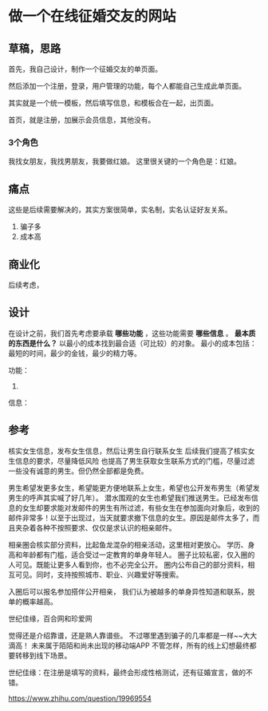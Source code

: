 * 做一个在线征婚交友的网站
** 草稿，思路
   首先，我自己设计，制作一个征婚交友的单页面。

   然后添加一个注册，登录，用户管理的功能，每个人都能自己生成此单页面。

   其实就是一个统一模板，然后填写信息，和模板合在一起，出页面。

   首页，就是注册，加展示会员信息，其他没有。
*** 3个角色
    我找女朋友，我找男朋友，我要做红娘。
   这里很关键的一个角色是：红娘。
** 痛点
   这些是后续需要解决的，其实方案很简单，实名制，实名认证好友关系。
   1. 骗子多
   2. 成本高
** 商业化
   后续考虑，
** 设计
   在设计之前，我们首先考虑要承载 *哪些功能* ，这些功能需要 *哪些信息* 。
   *最本质的东西是什么？*
   以最小的成本找到最合适（可比较）的对象。
   最小的成本包括：最短的时间，最少的金钱，最少的精力等。

   功能：
   1.

   信息：

** 参考
   核实女生信息，发布女生信息，然后让男生自行联系女生
   后续我们提高了核实女生信息的要求，尽量降低风险
   也提高了男生获取女生联系方式的门槛，尽量过滤一些没有诚意的男生。但仍然全部都是免费。

   男生希望发更多女生，希望能更方便地联系上女生，希望也公开发布男生（希望发男生的呼声其实喊了好几年）。
   潜水围观的女生也希望我们推送男生。已经发布信息的女生却要求能对发邮件的男生有所过滤，有些女生在参加面向对象后，收到的邮件非常多！以至于出现过，当天就要求撤下信息的女生。原因是邮件太多了，而且夹杂着各种不按照要求、仅仅是求认识的相亲邮件。

   相亲圈会核实部分资料，比起鱼龙混杂的相亲活动，这里相对更放心。
   学历、身高和年龄都有门槛，适合受过一定教育的单身年轻人。
   圈子比较私密，仅入圈的人可见。既能让更多人看到你，也不必完全公开。
   圈内公布自己的部分资料，相互可见。同时，支持按照城市、职业、兴趣爱好等搜索。

   入圈后可以报名参加搭伴公开相亲，
   我们认为被越多的单身异性知道和联系，脱单的概率越高。

   世纪佳缘，百合网和珍爱网

   觉得还是介绍靠谱，还是熟人靠谱些。
   不过哪里遇到骗子的几率都是一样~~大大滴高！
   未来属于陌陌和尚未出现的移动端APP
   不管怎样，所有的线上幻想最终都要转移到线下场景。

   世纪佳缘：在注册是填写的资料，最终会形成性格测试，还有征婚宣言，做的不错。

   https://www.zhihu.com/question/19969554

